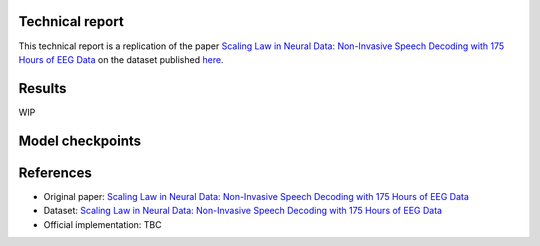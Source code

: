 Technical report
----------------

This technical report is a replication of the paper `Scaling Law in Neural Data: Non-Invasive Speech Decoding with 175 Hours of EEG Data <https://arxiv.org/pdf/2407.07595v1>`_ on the dataset published `here <https://dataverse.harvard.edu/dataset.xhtml?persistentId=doi%3A10.7910%2FDVN%2FMYTNMZ&version=DRAFTq>`_.

Results
-------

WIP

Model checkpoints
------------------

References
----------

- Original paper: `Scaling Law in Neural Data: Non-Invasive Speech Decoding with 175 Hours of EEG Data <https://arxiv.org/pdf/2407.07595v1>`_
- Dataset: `Scaling Law in Neural Data: Non-Invasive Speech Decoding with 175 Hours of EEG Data <https://dataverse.harvard.edu/dataset.xhtml?persistentId=doi%3A10.7910%2FDVN%2FMYTNMZ&version=DRAFTq>`_
- Official implementation: TBC